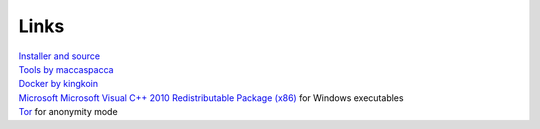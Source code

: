 Links
=====

| `Installer and source`_
| `Tools by maccaspacca`_
| `Docker by kingkoin`_
| `Microsoft Microsoft Visual C++ 2010 Redistributable Package (x86)`_ for Windows executables
| `Tor`_ for anonymity mode

.. _Installer and source: https://github.com/hclivess/Bismuth/releases
.. _Tools by maccaspacca: https://github.com/maccaspacca/BismuthToolsDesktop/releases
.. _Docker by kingkoin: https://github.com/kingkoin/bismuth
.. _Microsoft Microsoft Visual C++ 2010 Redistributable Package (x86): https://www.microsoft.com/en-us/download/details.aspx?id=5555
.. _Tor: https://www.torproject.org/dist/torbrowser/6.5.1/tor-win32-0.2.9.10.zip